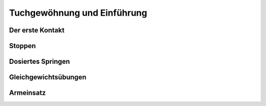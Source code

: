 Tuchgewöhnung und Einführung
============================

Der erste Kontakt
-----------------

Stoppen
--------

Dosiertes Springen
------------------

Gleichgewichtsübungen
---------------------

Armeinsatz
----------

